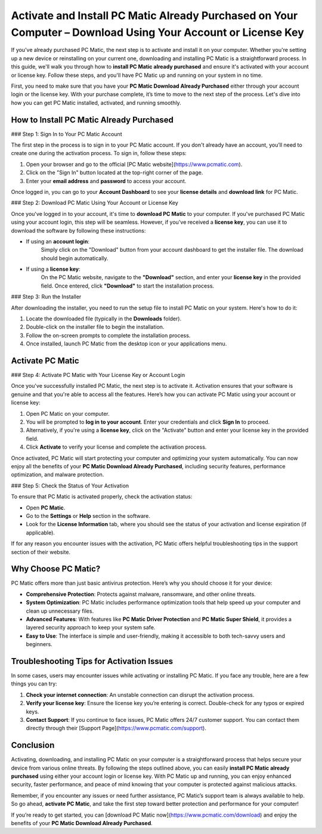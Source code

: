 Activate and Install PC Matic Already Purchased on Your Computer – Download Using Your Account or License Key
===============================================================================================

If you've already purchased PC Matic, the next step is to activate and install it on your computer. Whether you're setting up a new device or reinstalling on your current one, downloading and installing PC Matic is a straightforward process. In this guide, we'll walk you through how to **install PC Matic already purchased** and ensure it's activated with your account or license key. Follow these steps, and you'll have PC Matic up and running on your system in no time.

First, you need to make sure that you have your **PC Matic Download Already Purchased** either through your account login or the license key. With your purchase complete, it’s time to move to the next step of the process. Let's dive into how you can get PC Matic installed, activated, and running smoothly.

How to **Install PC Matic Already Purchased**
----------------------------------------

### Step 1: Sign In to Your PC Matic Account

The first step in the process is to sign in to your PC Matic account. If you don't already have an account, you’ll need to create one during the activation process. To sign in, follow these steps:

1. Open your browser and go to the official [PC Matic website](https://www.pcmatic.com).
2. Click on the "Sign In" button located at the top-right corner of the page.
3. Enter your **email address** and **password** to access your account. 

Once logged in, you can go to your **Account Dashboard** to see your **license details** and **download link** for PC Matic.

### Step 2: Download PC Matic Using Your Account or License Key

Once you've logged in to your account, it's time to **download PC Matic** to your computer. If you've purchased PC Matic using your account login, this step will be seamless. However, if you've received a **license key**, you can use it to download the software by following these instructions:

- If using an **account login**:  
   Simply click on the "Download" button from your account dashboard to get the installer file. The download should begin automatically.
  
- If using a **license key**:  
   On the PC Matic website, navigate to the **"Download"** section, and enter your **license key** in the provided field. Once entered, click **"Download"** to start the installation process.

### Step 3: Run the Installer

After downloading the installer, you need to run the setup file to install PC Matic on your system. Here's how to do it:

1. Locate the downloaded file (typically in the **Downloads** folder).
2. Double-click on the installer file to begin the installation.
3. Follow the on-screen prompts to complete the installation process.
4. Once installed, launch PC Matic from the desktop icon or your applications menu.

Activate PC Matic
------------------

### Step 4: Activate PC Matic with Your License Key or Account Login

Once you've successfully installed PC Matic, the next step is to activate it. Activation ensures that your software is genuine and that you're able to access all the features. Here’s how you can activate PC Matic using your account or license key:

1. Open PC Matic on your computer.
2. You will be prompted to **log in to your account**. Enter your credentials and click **Sign In** to proceed.
3. Alternatively, if you're using a **license key**, click on the "Activate" button and enter your license key in the provided field.
4. Click **Activate** to verify your license and complete the activation process.

Once activated, PC Matic will start protecting your computer and optimizing your system automatically. You can now enjoy all the benefits of your **PC Matic Download Already Purchased**, including security features, performance optimization, and malware protection.

### Step 5: Check the Status of Your Activation

To ensure that PC Matic is activated properly, check the activation status:

- Open **PC Matic**.
- Go to the **Settings** or **Help** section in the software.
- Look for the **License Information** tab, where you should see the status of your activation and license expiration (if applicable).

If for any reason you encounter issues with the activation, PC Matic offers helpful troubleshooting tips in the support section of their website.

Why Choose PC Matic?
-------------------

PC Matic offers more than just basic antivirus protection. Here’s why you should choose it for your device:

- **Comprehensive Protection**: Protects against malware, ransomware, and other online threats.
- **System Optimization**: PC Matic includes performance optimization tools that help speed up your computer and clean up unnecessary files.
- **Advanced Features**: With features like **PC Matic Driver Protection** and **PC Matic Super Shield**, it provides a layered security approach to keep your system safe.
- **Easy to Use**: The interface is simple and user-friendly, making it accessible to both tech-savvy users and beginners.

Troubleshooting Tips for Activation Issues
-------------------------------------

In some cases, users may encounter issues while activating or installing PC Matic. If you face any trouble, here are a few things you can try:

1. **Check your internet connection**: An unstable connection can disrupt the activation process.
2. **Verify your license key**: Ensure the license key you’re entering is correct. Double-check for any typos or expired keys.
3. **Contact Support**: If you continue to face issues, PC Matic offers 24/7 customer support. You can contact them directly through their [Support Page](https://www.pcmatic.com/support).

Conclusion
----------

Activating, downloading, and installing PC Matic on your computer is a straightforward process that helps secure your device from various online threats. By following the steps outlined above, you can easily **install PC Matic already purchased** using either your account login or license key. With PC Matic up and running, you can enjoy enhanced security, faster performance, and peace of mind knowing that your computer is protected against malicious attacks.

Remember, if you encounter any issues or need further assistance, PC Matic’s support team is always available to help. So go ahead, **activate PC Matic**, and take the first step toward better protection and performance for your computer!

If you’re ready to get started, you can [download PC Matic now](https://www.pcmatic.com/download) and enjoy the benefits of your **PC Matic Download Already Purchased**.